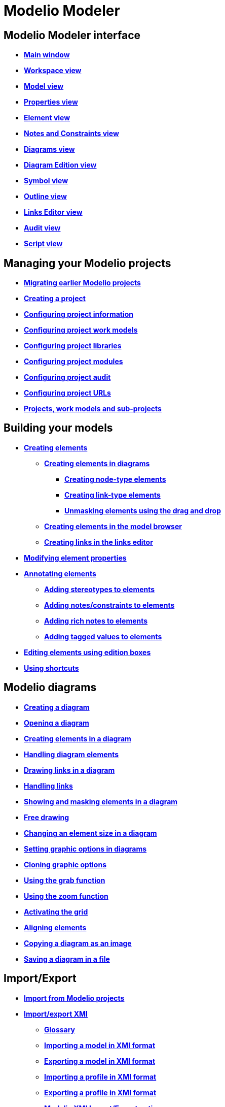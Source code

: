 // Disable all captions for figures.
:!figure-caption:
// Path to the stylesheet files
:stylesdir: .

[[Modelio-Modeler]]

[[modelio-modeler]]
= Modelio Modeler

[[Modelio-Modeler-interface]]

[[modelio-modeler-interface]]
== Modelio Modeler interface

* *<<Modeler-_modeler_interface_main_window.adoc#,Main window>>*
* *<<Modeler-_modeler_interface_workspace_view.adoc#,Workspace view>>*
* *<<Modeler-_modeler_interface_uml_view.adoc#,Model view>>*
* *<<Modeler-_modeler_interface_properties_view.adoc#,Properties view>>*
* *<<Modeler-_modeler_interface_uml_prop_view.adoc#,Element view>>*
* *<<Modeler-_modeler_interface_annot_view.adoc#,Notes and Constraints view>>*
* *<<Modeler-_modeler_interface_diagrams_view.adoc#,Diagrams view>>*
* *<<Modeler-_modeler_interface_edition_view.adoc#,Diagram Edition view>>*
* *<<Modeler-_modeler_interface_symbol_view.adoc#,Symbol view>>*
* *<<Modeler-_modeler_interface_outline_view.adoc#,Outline view>>*
* *<<Modeler-_modeler_interface_linkeditor_view.adoc#,Links Editor view>>*
* *<<Modeler-_modeler_interface_audit_view.adoc#,Audit view>>*
* *<<Modeler-_modeler_interface_script_view.adoc#,Script view>>*

[[Managing-your-Modelio-projects]]

[[managing-your-modelio-projects]]
== Managing your Modelio projects

* *<<Modeler-_modeler_managing_projects_migration.adoc#,Migrating earlier Modelio projects>>*
* *<<Modeler-_modeler_managing_projects_create_project.adoc#,Creating a project>>*
* *<<Modeler-_modeler_managing_projects_configuring_project_informations.adoc#,Configuring project information>>*
* *<<Modeler-_modeler_managing_projects_configuring_project_work_models.adoc#,Configuring project work models>>*
* *<<Modeler-_modeler_managing_projects_configuring_project_libraries.adoc#,Configuring project libraries>>*
* *<<Modeler-_modeler_managing_projects_configuring_project_modules.adoc#,Configuring project modules>>*
* *<<Modeler-_modeler_managing_projects_configuring_project_audit.adoc#,Configuring project audit>>*
* *<<Modeler-_modeler_managing_projects_configuring_project_URL.adoc#,Configuring project URLs>>*
* *<<Modeler-_modeler_managing_projects_subprojects.adoc#,Projects, work models and sub-projects>>*

[[Building-your-models]]

[[building-your-models]]
== Building your models

* *<<Modeler-_modeler_building_models_creating_elements.adoc#,Creating elements>>*
** *<<Modeler-_modeler_creating_elements_in_diagrams.adoc#,Creating elements in diagrams>>*
*** *<<Modeler-_modeler_building_models_creating_elements_diagpalette.adoc#,Creating node-type elements>>*
*** *<<Modeler-_modeler_building_models_creating_links_diagrams.adoc#,Creating link-type elements>>*
*** *<<Modeler-_modeler_building_models_creating_elements_dragdrop.adoc#,Unmasking elements using the drag and drop>>*
** *<<Modeler-_modeler_building_models_creating_elements_cmcommand.adoc#,Creating elements in the model browser>>*
** *<<Modeler-_modeler_building_models_creating_links_linkeditor.adoc#,Creating links in the links editor>>*
* *<<Modeler-_modeler_building_models_modifying_element_props.adoc#,Modifying element properties>>*
* *<<Modeler-_modeler_building_models_annotating_elements.adoc#,Annotating elements>>*
** *<<Modeler-_modeler_building_models_add_stereotypes.adoc#,Adding stereotypes to elements>>*
** *<<Modeler-_modeler_building_models_add_notes.adoc#,Adding notes/constraints to elements>>*
** *<<Modeler-_modeler_building_models_add_richnotes.adoc#,Adding rich notes to elements>>*
** *<<Modeler-_modeler_building_models_add_tv.adoc#,Adding tagged values to elements>>*
* *<<Modeler-_modeler_building_models_editing_elements.adoc#,Editing elements using edition boxes>>*
* *<<Modeler-_modeler_building_models_shortcuts.adoc#,Using shortcuts>>*

[[Modelio-diagrams]]

[[modelio-diagrams]]
== Modelio diagrams

* *<<Modeler-_modeler_diagrams_creating_diagram.adoc#,Creating a diagram>>*
* *<<Modeler-_modeler_diagrams_opening_diagram.adoc#,Opening a diagram>>*
* *<<Modeler-_modeler_diagrams_creating_elements.adoc#,Creating elements in a diagram>>*
* *<<Modeler-_modeler_diagrams_handling_elements.adoc#,Handling diagram elements>>*
* *<<Modeler-_modeler_diagrams_drawing_links.adoc#,Drawing links in a diagram>>*
* *<<Modeler-_modeler_diagrams_handling_links.adoc#,Handling links>>*
* *<<Modeler-_modeler_diagrams_showing_masking_elements.adoc#,Showing and masking elements in a diagram>>*
* *<<Modeler-_modeler_diagrams_free_drawing.adoc#,Free drawing>>*
* *<<Modeler-_modeler_diagrams_changing_element_size.adoc#,Changing an element size in a diagram>>*
* *<<Modeler-_modeler_diagrams_graphic_options.adoc#,Setting graphic options in diagrams>>*
* *<<Modeler-_modeler_diagrams_cloning.adoc#,Cloning graphic options>>*
* *<<Modeler-_modeler_diagrams_grab.adoc#,Using the grab function>>*
* *<<Modeler-_modeler_diagrams_zoom.adoc#,Using the zoom function>>*
* *<<Modeler-_modeler_diagrams_grid.adoc#,Activating the grid>>*
* *<<Modeler-_modeler_diagrams_aligning.adoc#,Aligning elements>>*
* *<<Modeler-_modeler_diagrams_copying.adoc#,Copying a diagram as an image>>*
* *<<Modeler-_modeler_diagrams_saving_diagram_in_file.adoc#,Saving a diagram in a file>>*

[[ImportExport]]

[[importexport]]
== Import/Export

* *<<Modeler-_modeler_managing_projects_importing_elements.adoc#,Import from Modelio projects>>*
* *<<Xmi_intro.adoc#,Import/export XMI>>*
** *<<Xmi_gloss.adoc#,Glossary>>*
** *<<Xmi_importing.adoc#,Importing a model in XMI format>>*
** *<<Xmi_exporting.adoc#,Exporting a model in XMI format>>*
** *<<Xmi_importing_profile.adoc#,Importing a profile in XMI format>>*
** *<<Xmi_exporting_profile.adoc#,Exporting a profile in XMI format>>*
** *<<Xmi_config.adoc#,Modelio XMI Import/Export options>>*
** *<<Xmi_coverage.adoc#,Coverage of UML2>>*

[[Modelio-settings]]

[[modelio-settings]]
== Modelio settings

* *<<Modeler-_modeler_modelio_settings_modules_catalog.adoc#,Modules catalog>>*
* *<<Modeler-_modeler_modelio_settings_macros_catalog.adoc#,Macros catalog>>*
* *<<Modeler-_modeler_modelio_settings_preferences.adoc#,Preferences>>*
* *<<Modeler-_modeler_modelio_settings_diagram_styles.adoc#,Diagrams styles>>*

[[Local-libraries]]

[[local-libraries]]
== Local libraries

* *<<Modeler-_modeler_local_libraries_model_components_presentation.adoc#,Introducing model components>>*
* *<<Modeler-_modeler_local_libraries_model_components_lifecycle.adoc#,Life-cycle of a model component>>*
* *<<Modeler-_modeler_local_libraries_model_components_development.adoc#,Developing and packaging model components>>*
* *<<Modeler-_modeler_local_libraries_model_components_deployment.adoc#,Deploying model components>>*

[[Remote-libraries]]

[[remote-libraries]]
== Remote libraries

* *<<Modeler-_modeler_remote_libraries_distant_libraries_presentation.adoc#,Introducing remote libraries>>*
* *<<Modeler-_modeler_remote_libraries_distant_libraries_lifecycle.adoc#,Creating and publishing a remote library>>*

[[MDA-services]]

[[mda-services]]
== MDA services

* *<<Modeler-_modeler_mda_services_mda_modeling.adoc#,MDA modeling in Modelio Modeler>>*
* *<<Modeler-_modeler_mda_services_basic.adoc#,Basic level – Creating a stereotype>>*
* *<<Modeler-_modeler_mda_services_advanced.adoc#,Advanced level – Working in the MDA model>>*

[[Handy-tools]]

[[handy-tools]]
== Handy tools

* *<<Modeler-_modeler_handy_tools_advanced_search.adoc#,Modelio search tool>>*
* *<<Modeler-_modeler_handy_tools_model_audit.adoc#,Model audit>>*
* *<<Modeler-_modeler_handy_tools_automatic_diagrams.adoc#,Automatic diagrams>>*
* *<<Modeler-_modeler_handy_tools_modeling_wizard_patterns.adoc#,Modeling assistant>>*
* *<<Modeler-_modeler_handy_tools_scripts_macros.adoc#,Scripts>>*
* *<<Modeler-_modeler_handy_tools_command_line_options.adoc#,Command line options>>*
* *<<Modeler-_modeler_maven_plugin.adoc#,Modelio Maven plugin>>*
* *<<Modeler-_modeler_patterns.adoc#,Model patterns>>*

[[Appendix-1-Unmasking-shortcuts-in-diagrams]]

[[appendix-1-unmasking-shortcuts-in-diagrams]]
== Appendix 1 Unmasking shortcuts in diagrams

* *<<Modeler-_modeler_shortcuts_actors.adoc#,Unmasking shortcuts on actors>>*
* *<<Modeler-_modeler_shortcuts_artifacts.adoc#,Unmasking shortcuts on artifacts>>*
* *<<Modeler-_modeler_shortcuts_attributes.adoc#,Unmasking shortcuts on attributes>>*
* *<<Modeler-_modeler_shortcuts_bindable_instances.adoc#,Unmasking shortcuts on parts>>*
* *<<Modeler-_modeler_shortcuts_bindings.adoc#,Unmasking shortcuts on bindings>>*
* *<<Modeler-_modeler_shortcuts_classes.adoc#,Unmasking shortcuts on classes>>*
* *<<Modeler-_modeler_shortcuts_collaborations.adoc#,Unmasking shortcuts on collaborations>>*
* *<<Modeler-_modeler_shortcuts_collaboration_uses.adoc#,Unmasking shortcuts on collaboration uses>>*
* *<<Modeler-_modeler_shortcuts_components.adoc#,Unmasking shortcuts on components>>*
* *<<Modeler-_modeler_shortcuts_dataflows.adoc#,Unmasking shortcuts on information flows>>*
* *<<Modeler-_modeler_shortcuts_datatypes.adoc#,Unmasking shortcuts on datatypes>>*
* *<<Modeler-_modeler_shortcuts_enumerations.adoc#,Unmasking shortcuts on enumerations>>*
* *<<Modeler-_modeler_shortcuts_instances.adoc#,Unmasking shortcuts on instances>>*
* *<<Modeler-_modeler_shortcuts_interfaces.adoc#,Unmasking shortcuts on interfaces>>*
* *<<Modeler-_modeler_shortcuts_nodes.adoc#,Unmasking shortcuts on nodes>>*
* *<<Modeler-_modeler_shortcuts_operations.adoc#,Unmasking shortcuts on operations>>*
* *<<Modeler-_modeler_shortcuts_packages.adoc#,Unmasking shortcuts on packages>>*
* *<<Modeler-_modeler_shortcuts_ports.adoc#,Unmasking shortcuts on ports>>*
* *<<Modeler-_modeler_shortcuts_signals.adoc#,Unmasking shortcuts on signals>>*

[[Appendix-2-Creation-shortcuts-in-diagrams]]

[[appendix-2-creation-shortcuts-in-diagrams]]
== Appendix 2 Creation shortcuts in diagrams

* *<<Modeler-_modeler_shortcuts_activity_diagram.adoc#,Creation shortcuts in Activity diagrams>>*
* *<<Modeler-_modeler_shortcuts_class_diagram.adoc#,Creation shortcuts in Class diagrams>>*
* *<<Modeler-_modeler_shortcuts_communication_diagram.adoc#,Creation shortcuts in Communication diagrams>>*
* *<<Modeler-_modeler_shortcuts_composite_structure_diagram.adoc#,Creation shortcuts in Composite Structure diagrams>>*
* *<<Modeler-_modeler_shortcuts_deployment_diagram.adoc#,Creation shortcuts in Deployment diagrams>>*
* *<<Modeler-_modeler_shortcuts_object_diagram.adoc#,Creation shortcuts in Object diagrams>>*
* *<<Modeler-_modeler_shortcuts_state_diagram.adoc#,Creation shortcuts in State diagrams>>*
* *<<Modeler-_modeler_shortcuts_usecase_diagram.adoc#,Creation shortcuts in Use Case diagrams>>*

[[Appendix-3-Diagrams-specificities]]

[[appendix-3-diagrams-specificities]]
== Appendix 3 Diagrams specificities

* *<<Modeler-_modeler_usecase_diagram_system_boundaries.adoc#,Use Case diagram System Boundaries>>*


